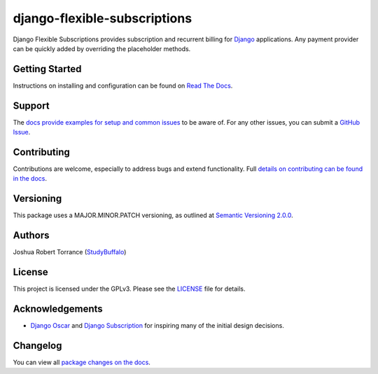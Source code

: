 =============================
django-flexible-subscriptions
=============================

|PyPI|_ |PythonVersions| |DjangoVersions| |License|_

|BuildStatus|_ |Coverage|_

.. |PyPI| image:: https://img.shields.io/pypi/v/django-flexible-subscriptions.svg
   :alt: PyPI

.. _PyPI: https://pypi.org/project/django-flexible-subscriptions/

.. |PythonVersions| image:: https://img.shields.io/pypi/pyversions/django-flexible-subscriptions.svg
   :alt: PyPI - Python Version

.. |DjangoVersions| image:: https://img.shields.io/pypi/djversions/django-flexible-subscriptions.svg
   :alt: PyPI - Django Version

.. |BuildStatus| image:: https://travis-ci.org/studybuffalo/django-flexible-subscriptions.svg?branch=master
   :alt: Travis-CI build status

.. _BuildStatus: https://travis-ci.org/studybuffalo/django-flexible-subscriptions

.. |Coverage| image:: https://codecov.io/gh/studybuffalo/django-flexible-subscriptions/branch/master/graph/badge.svg
   :alt: Codecov code coverage

.. _Coverage: https://codecov.io/gh/studybuffalo/django-flexible-subscriptions

.. |License| image:: https://img.shields.io/github/license/studybuffalo/django-flexible-subscriptions.svg
   :alt: License

.. _License: https://github.com/studybuffalo/django-flexible-subscriptions/blob/master/LICENSE

Django Flexible Subscriptions provides subscription and recurrent
billing for `Django`_ applications. Any payment provider can be quickly
added by overriding the placeholder methods.

.. _Django: https://www.djangoproject.com/

---------------
Getting Started
---------------

Instructions on installing and configuration can be found on
`Read The Docs`_.

.. _Read The Docs: https://django-flexible-subscriptions.readthedocs.io/en/latest/

-------
Support
-------

The `docs provide examples for setup and common issues`_ to be aware
of. For any other issues, you can submit a `GitHub Issue`_.

.. _docs provide examples for setup and common issues: https://django-flexible-subscriptions.readthedocs.io/en/latest/installation.html

.. _GitHub Issue: https://github.com/studybuffalo/django-flexible-subscriptions/issues

------------
Contributing
------------

Contributions are welcome, especially to address bugs and extend
functionality. Full `details on contributing can be found in the docs`_.

.. _details on contributing can be found in the docs: https://django-flexible-subscriptions.readthedocs.io/en/latest/contributing.html

----------
Versioning
----------

This package uses a MAJOR.MINOR.PATCH versioning, as outlined at
`Semantic Versioning 2.0.0`_.

.. _Semantic Versioning 2.0.0: https://semver.org/

-------
Authors
-------

Joshua Robert Torrance (StudyBuffalo_)

.. _StudyBuffalo: https://github.com/studybuffalo

-------
License
-------

This project is licensed under the GPLv3. Please see the LICENSE_ file for details.

.. _LICENSE: https://github.com/studybuffalo/django-flexible-subscriptions/blob/master/LICENSE

----------------
Acknowledgements
----------------

* `Django Oscar`_ and `Django Subscription`_ for inspiring many of the
  initial design decisions.

.. _Django Oscar: https://github.com/django-oscar/django-oscar
.. _Django Subscription: https://github.com/zhaque/django-subscription

---------
Changelog
---------

You can view all `package changes on the docs`_.

.. _package changes on the docs: https://django-flexible-subscriptions.readthedocs.io/en/latest/changelog.html

